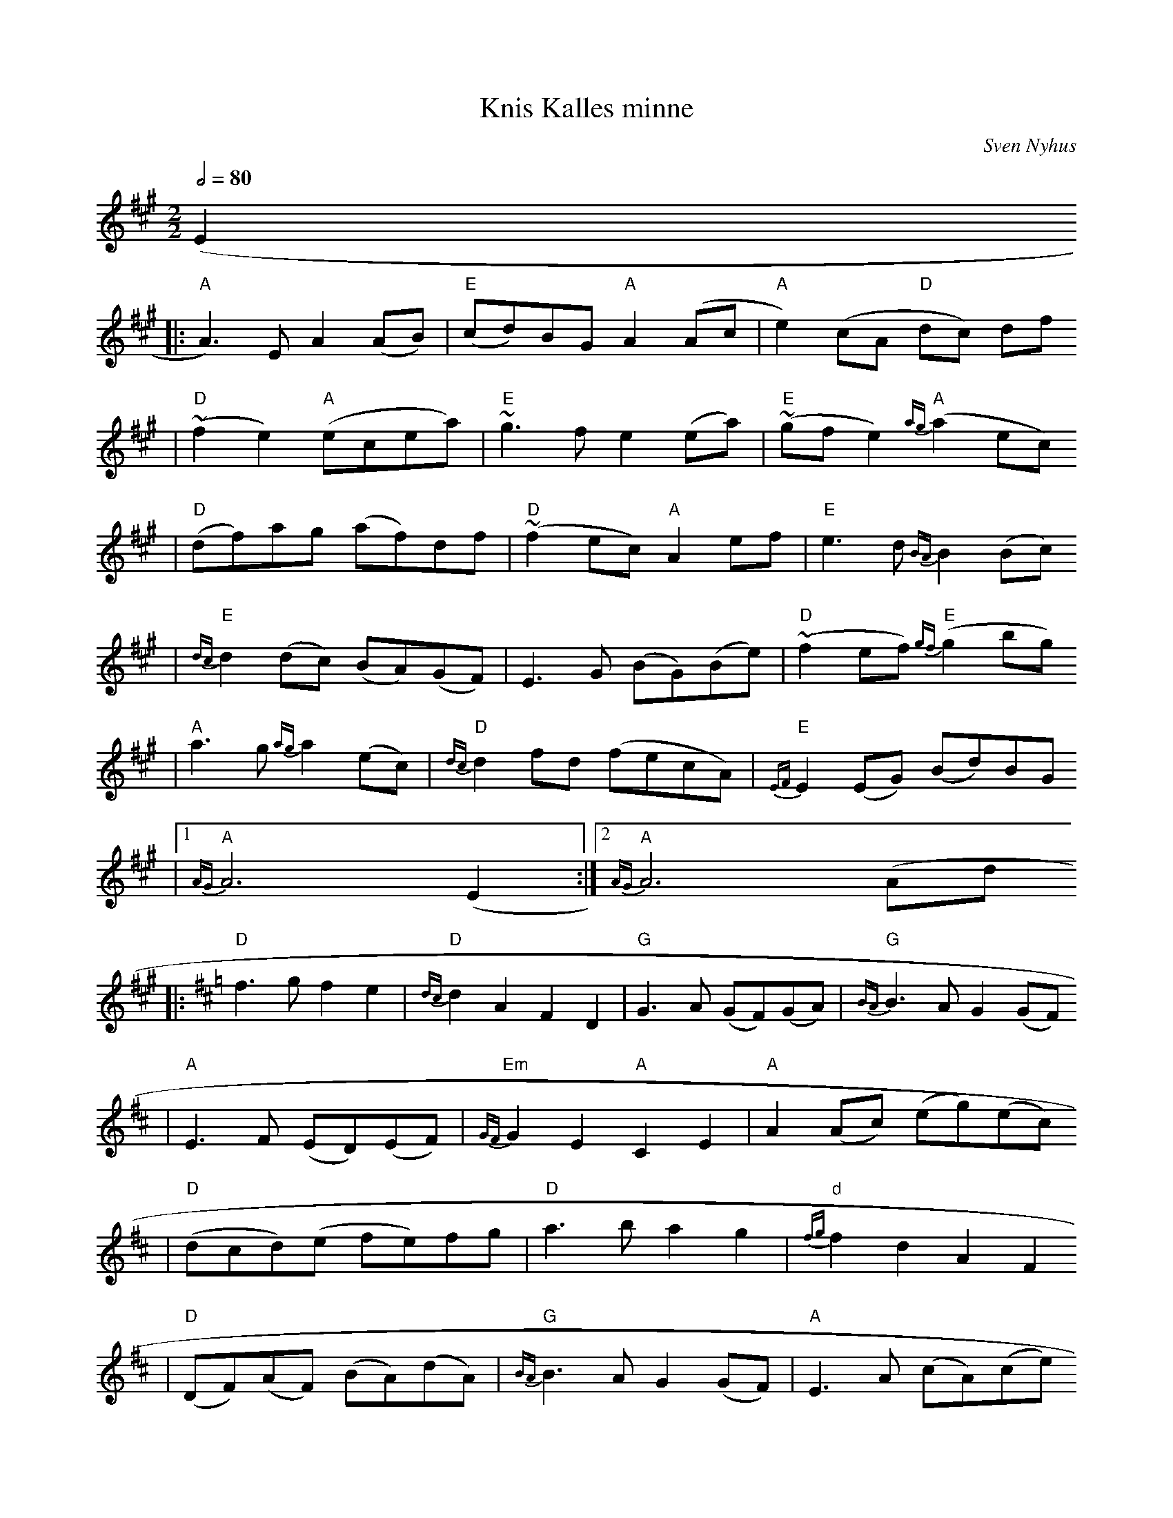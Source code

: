 X:5
T:Knis Kalles minne
C:Sven Nyhus
Z:2005 Brian Wilson, #104 in Fel'klang
M:2/2
L:1/8
Q:1/2=80
K:A
(E2
||: "A"A3) E A2 (AB) | "E"(cd)BG "A"A2 (Ac | "A"e2) (cA "D"dc) df
|   "D"(~f2e2) "A"(ecea) | "E"~g3f e2 (ea) | "E"~(gfe2) "A"{ag}(a2ec)
|   "D"(df)ag (af)df | "D"~(f2ec) "A"A2 ef | "E"e3d {BA}B2 (Bc)
|   "E"{dc}d2 (dc) (BA)(GF) | E3G (BG)(Be) | "D"~(f2ef) "E"{gf}(g2bg)
|   "A"a3g {ag}a2 (ec) | "D"{dc}d2 fd (fecA) | "E"{EF}E2 (EG) (Bd)BG
|[1 "A"{AG}A6 (E2 :|[2 "A"{AG}A6 (Ad
K:D
||: "D"f3g f2 e2 | "D"{dc}d2 A2 F2 D2 | "G"G3A (GF)(GA) | "G"{BA}B3A G2 (GF)
|   "A"E3F (ED)(EF) | "Em"{GF}G2 E2 "A"C2 E2 | "A"A2 (Ac) (eg)(ec)
|   "D"(dcd)(e fe)fg | "D"a3b a2 g2 | "d"{fg}f2 d2 A2 F2
|   "D"(DF)(AF) (BA)(dA) | "G"{BA}B3A G2 (GF) | "A"E3 A (cA)(ce)
|   "A"{fgf}g3f (ef)(ed) | "A"(cd)(cB) (Ac)ec
|[1 "D"ud6 v(Ad :|[2 "D"ud6 v(E2 |
